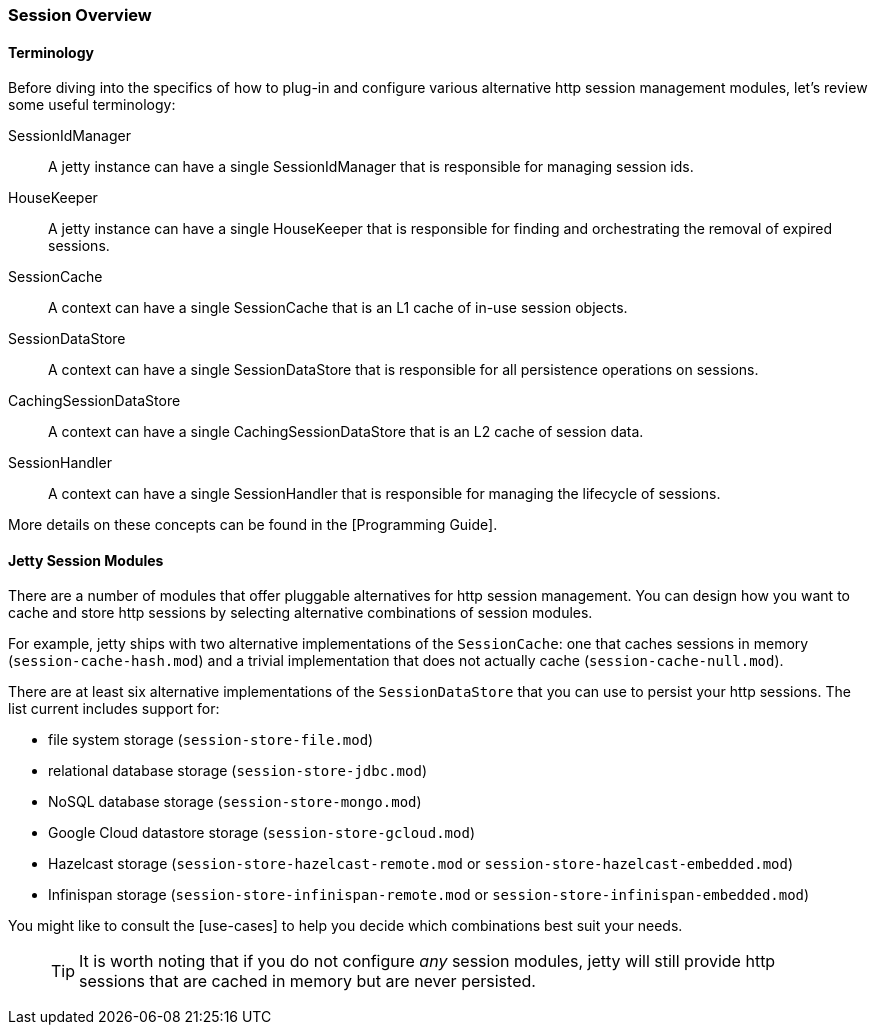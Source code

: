 //
// ========================================================================
// Copyright (c) 1995-2020 Mort Bay Consulting Pty Ltd and others.
//
// This program and the accompanying materials are made available under
// the terms of the Eclipse Public License 2.0 which is available at
// https://www.eclipse.org/legal/epl-2.0
//
// This Source Code may also be made available under the following
// Secondary Licenses when the conditions for such availability set
// forth in the Eclipse Public License, v. 2.0 are satisfied:
// the Apache License v2.0 which is available at
// https://www.apache.org/licenses/LICENSE-2.0
//
// SPDX-License-Identifier: EPL-2.0 OR Apache-2.0
// ========================================================================
//

[[jetty-sessions-architecture]]

=== Session Overview

==== Terminology 

Before diving into the specifics of how to plug-in and configure various alternative http session management modules, let's review some useful terminology:

SessionIdManager:: A jetty instance can have a single SessionIdManager that is responsible for managing session ids.
HouseKeeper:: A jetty instance can have a single HouseKeeper that is responsible for finding and orchestrating the removal of expired sessions.
SessionCache:: A context can have a single SessionCache that is an L1 cache of in-use session objects.
SessionDataStore:: A context can have a single SessionDataStore that is responsible for all persistence operations on sessions.
CachingSessionDataStore:: A context can have a single CachingSessionDataStore that is an L2 cache of session data.
SessionHandler:: A context can have a single SessionHandler that is responsible for managing the lifecycle of sessions.

More details on these concepts can be found in the [Programming Guide].

==== Jetty Session Modules

There are a number of modules that offer pluggable alternatives for http session management.
You can design how you want to cache and store http sessions by selecting alternative combinations of session modules.

For example, jetty ships with two alternative implementations of the `SessionCache`: one that caches sessions in memory (`session-cache-hash.mod`) and a trivial implementation that does not actually cache (`session-cache-null.mod`).

There are at least six alternative implementations of the `SessionDataStore` that you can use to persist your http sessions.
The list current includes support for:

* file system storage (`session-store-file.mod`)
* relational database storage (`session-store-jdbc.mod`)
* NoSQL database storage (`session-store-mongo.mod`)
* Google Cloud datastore storage (`session-store-gcloud.mod`)
* Hazelcast storage (`session-store-hazelcast-remote.mod` or `session-store-hazelcast-embedded.mod`)
* Infinispan storage (`session-store-infinispan-remote.mod` or `session-store-infinispan-embedded.mod`)

You might like to consult the [use-cases] to help you decide which combinations best suit your needs.

____
[TIP]

It is worth noting that if you do not configure _any_ session modules, jetty will still provide http sessions that are cached in memory but are never persisted.
____
